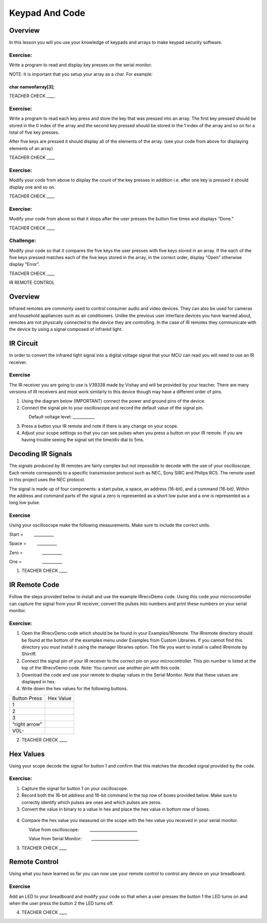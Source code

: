 Keypad And Code
===============

Overview
--------

In this lesson you will you use your knowledge of keypads and arrays to
make keypad security software.

Exercise:
~~~~~~~~~

Write a program to read and display key presses on the serial monitor.

NOTE: It is important that you setup your array as a char. For example:

char nameofarray[3];
^^^^^^^^^^^^^^^^^^^^

TEACHER CHECK \_\_\_\_

Exercise:
~~~~~~~~~

Write a program to read each key press and store the key that was
pressed into an array. The first key pressed should be stored in the 0
index of the array and the second key pressed should be stored in the 1
index of the array and so on for a total of five key presses.

After five keys are pressed it should display all of the elements of the
array. (see your code from above for displaying elements of an array)

TEACHER CHECK \_\_\_\_

Exercise:
~~~~~~~~~

Modify your code from above to display the count of the key presses in
addition i.e. after one key is pressed it should display one and so on.

TEACHER CHECK \_\_\_\_

Exercise:
~~~~~~~~~

Modify your code from above so that it stops after the user presses the
button five times and displays “Done.”

TEACHER CHECK \_\_\_\_

Challenge:
~~~~~~~~~~

Modify your code so that it compares the five keys the user presses with
five keys stored in an array. If the each of the five keys pressed
matches each of the five keys stored in the array, in the correct order,
display “Open” otherwise display “Error”.

TEACHER CHECK \_\_\_\_

IR REMOTE CONTROL

Overview
--------

Infrared remotes are commonly used to control consumer audio and video
devices. They can also be used for cameras and household appliances such
as air conditioners. Unlike the previous user interface devices you have
learned about, remotes are not physically connected to the device they
are controlling. In the case of IR remotes they communicate with the
device by using a signal composed of infrared light.

.. figure:: images/image5.png
   :alt: 

IR Circuit
----------

In order to convert the infrared light signal into a digital voltage
signal that your MCU can read you will need to use an IR receiver.

.. figure:: images/image116.png
   :alt: 

Exercise
~~~~~~~~

The IR receiver you are going to use is V39338 made by Vishay and will
be provided by your teacher. There are many versions of IR receivers and
most work similarly to this device though may have a different order of
pins.

1. Using the diagram below (IMPORTANT) connect the power and ground pins
   of the device.
2. Connect the signal pin to your oscilloscope and record the default
   value of the signal pin.

                Default voltage level: \_\_\_\_\_\_\_\_\_\_\_

3. Press a button your IR remote and note if there is any change on your
   scope.
4. Adjust your scope settings so that you can see pulses when you press
   a button on your IR remote. If you are having trouble seeing the
   signal set the time/div dial to 5ms.

.. figure:: images/image65.png
   :alt: 

Decoding IR Signals
-------------------

The signals produced by IR remotes are fairly complex but not impossible
to decode with the use of your oscilloscope. Each remote corresponds to
a specific transmission protocol such as NEC, Sony SIRC and Philips RC5.
The remote used in this project uses the NEC protocol.  

The signal is made up of four components: a start pulse, a space, an
address (16-bit), and a command (16-bit). Within the address and command
parts of the signal a zero is represented as a short low pulse and a one
is represented as a long low pulse.

.. figure:: images/image113.png
   :alt: 

Exercise
~~~~~~~~

Using your oscilloscope make the following measurements. Make sure to
include the correct units.

Start =         \_\_\_\_\_\_\_\_\_\_

Space =         \_\_\_\_\_\_\_\_\_\_

Zero =                \_\_\_\_\_\_\_\_\_\_

One =                 \_\_\_\_\_\_\_\_\_\_

1. TEACHER CHECK \_\_\_\_

IR Remote Code
--------------

Follow the steps provided below to install and use the example
IRrecvDemo code. Using this code your microcontroller can capture the
signal from your IR receiver, convert the pulses into numbers and print
these numbers on your serial monitor.

Exercise:
~~~~~~~~~

1. Open the IRrecvDemo code which should be be found in your
   Examples/IRremote. The IRremote directory should be found at the
   bottom of the examples menu under Examples from Custom Libraries. If
   you cannot find this directory you must install it using the manager
   libraries option. The file you want to install is called IRremote by
   Shirriff.
2. Connect the signal pin of your IR receiver to the correct pin on your
   microcontroller. This pin number is listed at the top of the
   IRrecvDemo code. Note: You cannot use another pin with this code.
3. Download the code and use your remote to display values in the Serial
   Monitor. Note that these values are displayed in hex.
4. Write down the hex values for the following buttons.

+-----------------+-------------+
| Button Press    | Hex Value   |
+-----------------+-------------+
| 1               |             |
+-----------------+-------------+
| 2               |             |
+-----------------+-------------+
| 3               |             |
+-----------------+-------------+
| “right arrow”   |             |
+-----------------+-------------+
| VOL-            |             |
+-----------------+-------------+

2. TEACHER CHECK \_\_\_\_

Hex Values
----------

Using your scope decode the signal for button 1 and confirm that this
matches the decoded signal provided by the code.

Exercise:
~~~~~~~~~

1. Capture the signal for button 1 on your oscilloscope.
2. Record both the 16-bit address and 16-bit command in the top row of
   boxes provided below. Make sure to correctly identify which pulses
   are ones and which pulses are zeros.
3. Convert the value in binary to a value in hex and place the hex value
   in bottom row of boxes.

.. figure:: images/image3.png
   :alt: 

4. Compare the hex value you measured on the scope with the hex value
   you received in your serial monitor.

                Value from oscilloscope:
        \_\_\_\_\_\_\_\_\_\_\_\_\_\_\_\_\_\_\_\_\_\_\_\_

                Value from Serial
Monitor:        \_\_\_\_\_\_\_\_\_\_\_\_\_\_\_\_\_\_\_\_\_\_\_\_

3. TEACHER CHECK \_\_\_\_

Remote Control
--------------

Using what you have learned so far you can now use your remote control
to control any device on your breadboard.

Exercise
~~~~~~~~

Add an LED to your breadboard and modify your code so that when a user
presses the button 1 the LED turns on and when the user press the button
2 the LED turns off.

4. TEACHER CHECK \_\_\_\_

